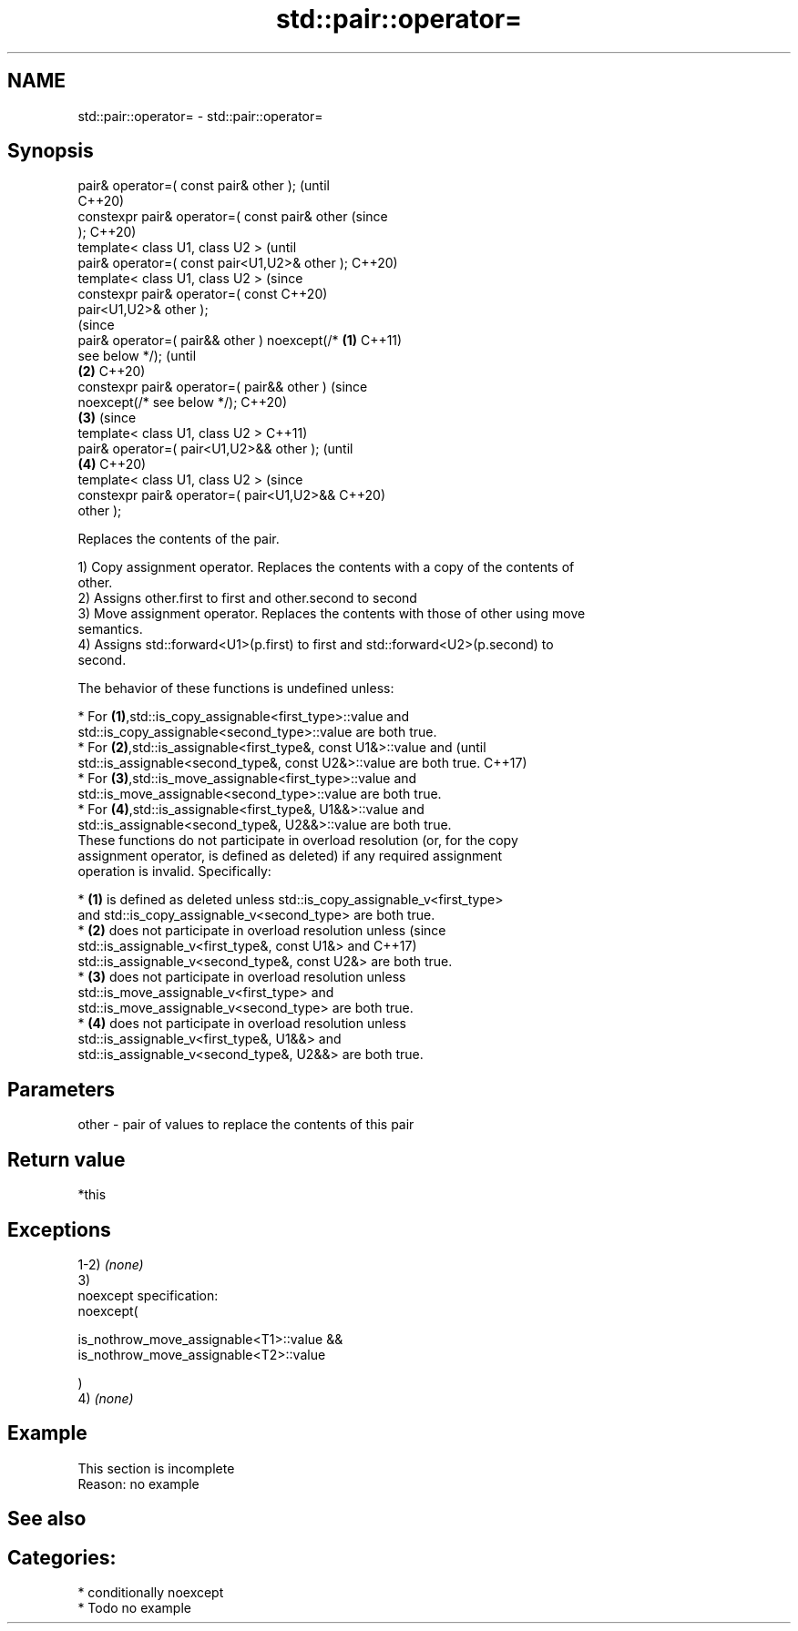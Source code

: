 .TH std::pair::operator= 3 "2020.11.17" "http://cppreference.com" "C++ Standard Libary"
.SH NAME
std::pair::operator= \- std::pair::operator=

.SH Synopsis
   pair& operator=( const pair& other );                (until
                                                        C++20)
   constexpr pair& operator=( const pair& other         (since
   );                                                   C++20)
   template< class U1, class U2 >                               (until
   pair& operator=( const pair<U1,U2>& other );                 C++20)
   template< class U1, class U2 >                               (since
   constexpr pair& operator=( const                             C++20)
   pair<U1,U2>& other );
                                                                        (since
   pair& operator=( pair&& other ) noexcept(/*  \fB(1)\fP                     C++11)
   see below */);                                                       (until
                                                    \fB(2)\fP                 C++20)
   constexpr pair& operator=( pair&& other )                            (since
   noexcept(/* see below */);                                           C++20)
                                                        \fB(3)\fP                     (since
   template< class U1, class U2 >                                               C++11)
   pair& operator=( pair<U1,U2>&& other );                                      (until
                                                                \fB(4)\fP             C++20)
   template< class U1, class U2 >                                               (since
   constexpr pair& operator=( pair<U1,U2>&&                                     C++20)
   other );

   Replaces the contents of the pair.

   1) Copy assignment operator. Replaces the contents with a copy of the contents of
   other.
   2) Assigns other.first to first and other.second to second
   3) Move assignment operator. Replaces the contents with those of other using move
   semantics.
   4) Assigns std::forward<U1>(p.first) to first and std::forward<U2>(p.second) to
   second.

   The behavior of these functions is undefined unless:

     * For \fB(1)\fP,std::is_copy_assignable<first_type>::value and
       std::is_copy_assignable<second_type>::value are both true.
     * For \fB(2)\fP,std::is_assignable<first_type&, const U1&>::value and             (until
       std::is_assignable<second_type&, const U2&>::value are both true.         C++17)
     * For \fB(3)\fP,std::is_move_assignable<first_type>::value and
       std::is_move_assignable<second_type>::value are both true.
     * For \fB(4)\fP,std::is_assignable<first_type&, U1&&>::value and
       std::is_assignable<second_type&, U2&&>::value are both true.
   These functions do not participate in overload resolution (or, for the copy
   assignment operator, is defined as deleted) if any required assignment
   operation is invalid. Specifically:

     * \fB(1)\fP is defined as deleted unless std::is_copy_assignable_v<first_type>
       and std::is_copy_assignable_v<second_type> are both true.
     * \fB(2)\fP does not participate in overload resolution unless                    (since
       std::is_assignable_v<first_type&, const U1&> and                          C++17)
       std::is_assignable_v<second_type&, const U2&> are both true.
     * \fB(3)\fP does not participate in overload resolution unless
       std::is_move_assignable_v<first_type> and
       std::is_move_assignable_v<second_type> are both true.
     * \fB(4)\fP does not participate in overload resolution unless
       std::is_assignable_v<first_type&, U1&&> and
       std::is_assignable_v<second_type&, U2&&> are both true.

.SH Parameters

   other - pair of values to replace the contents of this pair

.SH Return value

   *this

.SH Exceptions

   1-2) \fI(none)\fP
   3)
   noexcept specification:  
   noexcept(

       is_nothrow_move_assignable<T1>::value &&
       is_nothrow_move_assignable<T2>::value

   )
   4) \fI(none)\fP

.SH Example

    This section is incomplete
    Reason: no example

.SH See also


.SH Categories:

     * conditionally noexcept
     * Todo no example
